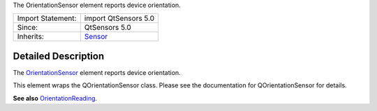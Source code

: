 The OrientationSensor element reports device orientation.

+--------------------------------------+--------------------------------------+
| Import Statement:                    | import QtSensors 5.0                 |
+--------------------------------------+--------------------------------------+
| Since:                               | QtSensors 5.0                        |
+--------------------------------------+--------------------------------------+
| Inherits:                            | `Sensor </sdk/apps/qml/QtSensors/Sen |
|                                      | sor/>`__                             |
+--------------------------------------+--------------------------------------+

Detailed Description
--------------------

The `OrientationSensor </sdk/apps/qml/QtSensors/OrientationSensor/>`__
element reports device orientation.

This element wraps the QOrientationSensor class. Please see the
documentation for QOrientationSensor for details.

**See also**
`OrientationReading </sdk/apps/qml/QtSensors/OrientationReading/>`__.
